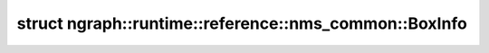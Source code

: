 .. index:: pair: struct; ngraph::runtime::reference::nms_common::BoxInfo
.. _doxid-structngraph_1_1runtime_1_1reference_1_1nms__common_1_1_box_info:

struct ngraph::runtime::reference::nms_common::BoxInfo
======================================================






.. ref-code-block:: cpp
	:class: doxyrest-overview-code-block

	#include <nms_common.hpp>
	
	struct BoxInfo
	{
		// fields
	
		:ref:`Rectangle<doxid-structngraph_1_1runtime_1_1reference_1_1nms__common_1_1_rectangle>` :target:`box<doxid-structngraph_1_1runtime_1_1reference_1_1nms__common_1_1_box_info_1a97c92904cf6b94b6b1cd51530c2b1834>`;
		int64_t :target:`index<doxid-structngraph_1_1runtime_1_1reference_1_1nms__common_1_1_box_info_1a1965fae7ae1a61892153c78db5648162>` = 0;
		int64_t :target:`suppress_begin_index<doxid-structngraph_1_1runtime_1_1reference_1_1nms__common_1_1_box_info_1a630c1721a25f67971ec8dd9d5a7ba6e2>` = 0;
		int64_t :target:`batch_index<doxid-structngraph_1_1runtime_1_1reference_1_1nms__common_1_1_box_info_1a54e621a4f9c35a7fb7ddd8f28db9a47f>` = 0;
		int64_t :target:`class_index<doxid-structngraph_1_1runtime_1_1reference_1_1nms__common_1_1_box_info_1ab7b370fcca7b57e9041dfb4a3bbb1a9d>` = 0;
		float :target:`score<doxid-structngraph_1_1runtime_1_1reference_1_1nms__common_1_1_box_info_1a6e9bbf3fdb2a96372781bbbff9a9d544>` = 0.0f;

		// construction
	
		:target:`BoxInfo<doxid-structngraph_1_1runtime_1_1reference_1_1nms__common_1_1_box_info_1ae9b0e473816c6cca23aa26a76b37a59b>`(
			const :ref:`Rectangle<doxid-structngraph_1_1runtime_1_1reference_1_1nms__common_1_1_rectangle>`& r,
			int64_t idx,
			float sc,
			int64_t suppress_idx,
			int64_t batch_idx,
			int64_t class_idx
			);
	
		:target:`BoxInfo<doxid-structngraph_1_1runtime_1_1reference_1_1nms__common_1_1_box_info_1a7ab1138b01ae10d3a145c7b8df267a6b>`();

		// methods
	
		bool :target:`operator <<doxid-structngraph_1_1runtime_1_1reference_1_1nms__common_1_1_box_info_1a12b765f8241e9b1065bfe9fb7a58bc9e>` (const BoxInfo& rhs) const;
		bool :target:`operator ><doxid-structngraph_1_1runtime_1_1reference_1_1nms__common_1_1_box_info_1ab5b474c3f22c3534e5cfb91f162a9e1f>` (const BoxInfo& rhs) const;
	};

